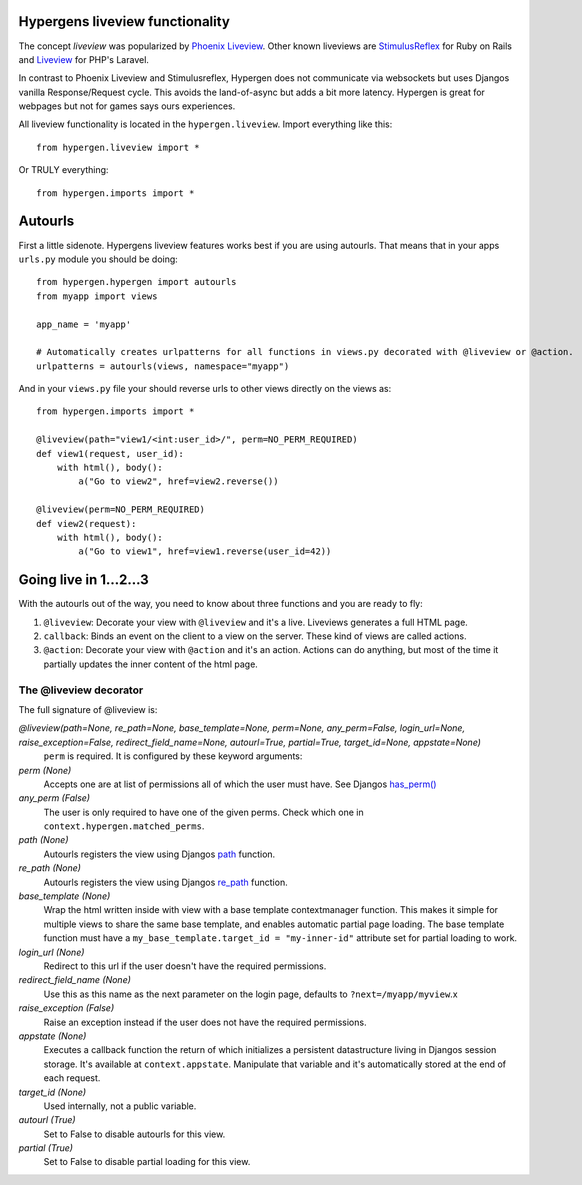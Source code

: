 Hypergens liveview functionality
================================

The concept *liveview* was popularized by `Phoenix Liveview <https://hexdocs.pm/phoenix_live_view/Phoenix.LiveView.html>`_.  Other known liveviews are `StimulusReflex <https://docs.stimulusreflex.com/>`_ for Ruby on Rails and `Liveview <https://laravel-livewire.com/>`_ for PHP's Laravel.

In contrast to Phoenix Liveview and Stimulusreflex, Hypergen does not communicate via websockets but uses Djangos vanilla Response/Request cycle. This avoids the land-of-async but adds a bit more latency. Hypergen is great for webpages but not for games says ours experiences.

All liveview functionality is located in the ``hypergen.liveview``. Import everything like this::

    from hypergen.liveview import *

Or TRULY everything::

    from hypergen.imports import *

Autourls
========

First a little sidenote. Hypergens liveview features works best if you are using autourls. That means that in your apps ``urls.py`` module you should be doing::

    from hypergen.hypergen import autourls
    from myapp import views

    app_name = 'myapp'

    # Automatically creates urlpatterns for all functions in views.py decorated with @liveview or @action.
    urlpatterns = autourls(views, namespace="myapp")

And in your ``views.py`` file your should reverse urls to other views directly on the views as::

    from hypergen.imports import *
    
    @liveview(path="view1/<int:user_id>/", perm=NO_PERM_REQUIRED)
    def view1(request, user_id):
        with html(), body():
            a("Go to view2", href=view2.reverse())

    @liveview(perm=NO_PERM_REQUIRED)
    def view2(request):
        with html(), body():
            a("Go to view1", href=view1.reverse(user_id=42))

Going live in 1...2...3
=======================

With the autourls out of the way, you need to know about three functions and you are ready to fly:

1. ``@liveview``: Decorate your view with ``@liveview`` and it's a live. Liveviews generates a full HTML
   page. 
2. ``callback``: Binds an event on the client to a view on the server. These kind of views are called actions.
3. ``@action``: Decorate your view with ``@action`` and it's an action. Actions can do anything, but most of the
   time it partially updates the inner content of the html page.
            
The @liveview decorator
-----------------------

The full signature of @liveview is:

*@liveview(path=None, re_path=None, base_template=None, perm=None, any_perm=False, login_url=None, raise_exception=False, redirect_field_name=None, autourl=True, partial=True, target_id=None, appstate=None)*
    ``perm`` is required. It is configured by these keyword arguments:
*perm (None)*
    Accepts one are at list of permissions all of which the user must have. See Djangos `has_perm() <https://docs.djangoproject.com/en/dev/ref/contrib/auth/#django.contrib.auth.models.User.has_perm>`_
*any_perm (False)*
    The user is only required to have one of the given perms. Check which one in ``context.hypergen.matched_perms``.
*path (None)*
    Autourls registers the view using Djangos `path <https://docs.djangoproject.com/en/dev/ref/urls/#path>`_ function.
*re_path (None)*
    Autourls registers the view using Djangos `re_path <https://docs.djangoproject.com/en/dev/ref/urls/#re-path>`_ function.
*base_template (None)*
    Wrap the html written inside with view with a base template contextmanager function. This makes it simple for
    multiple views to share the same base template, and enables automatic partial page loading. The base template
    function must have a ``my_base_template.target_id = "my-inner-id"`` attribute set for partial loading to work.
    
*login_url (None)*
    Redirect to this url if the user doesn't have the required permissions.
*redirect_field_name (None)*
    Use this as this name as the next parameter on the login page, defaults to ``?next=/myapp/myview``.x
*raise_exception (False)*
    Raise an exception instead if the user does not have the required permissions.
*appstate (None)*
    Executes a callback function the return of which initializes a persistent datastructure living in Djangos
    session storage. It's available at ``context.appstate``. Manipulate that variable and it's automatically stored
    at the end of each request.
*target_id (None)*
    Used internally, not a public variable.
*autourl (True)*
    Set to False to disable autourls for this view.
*partial (True)*
    Set to False to disable partial loading for this view.
    
